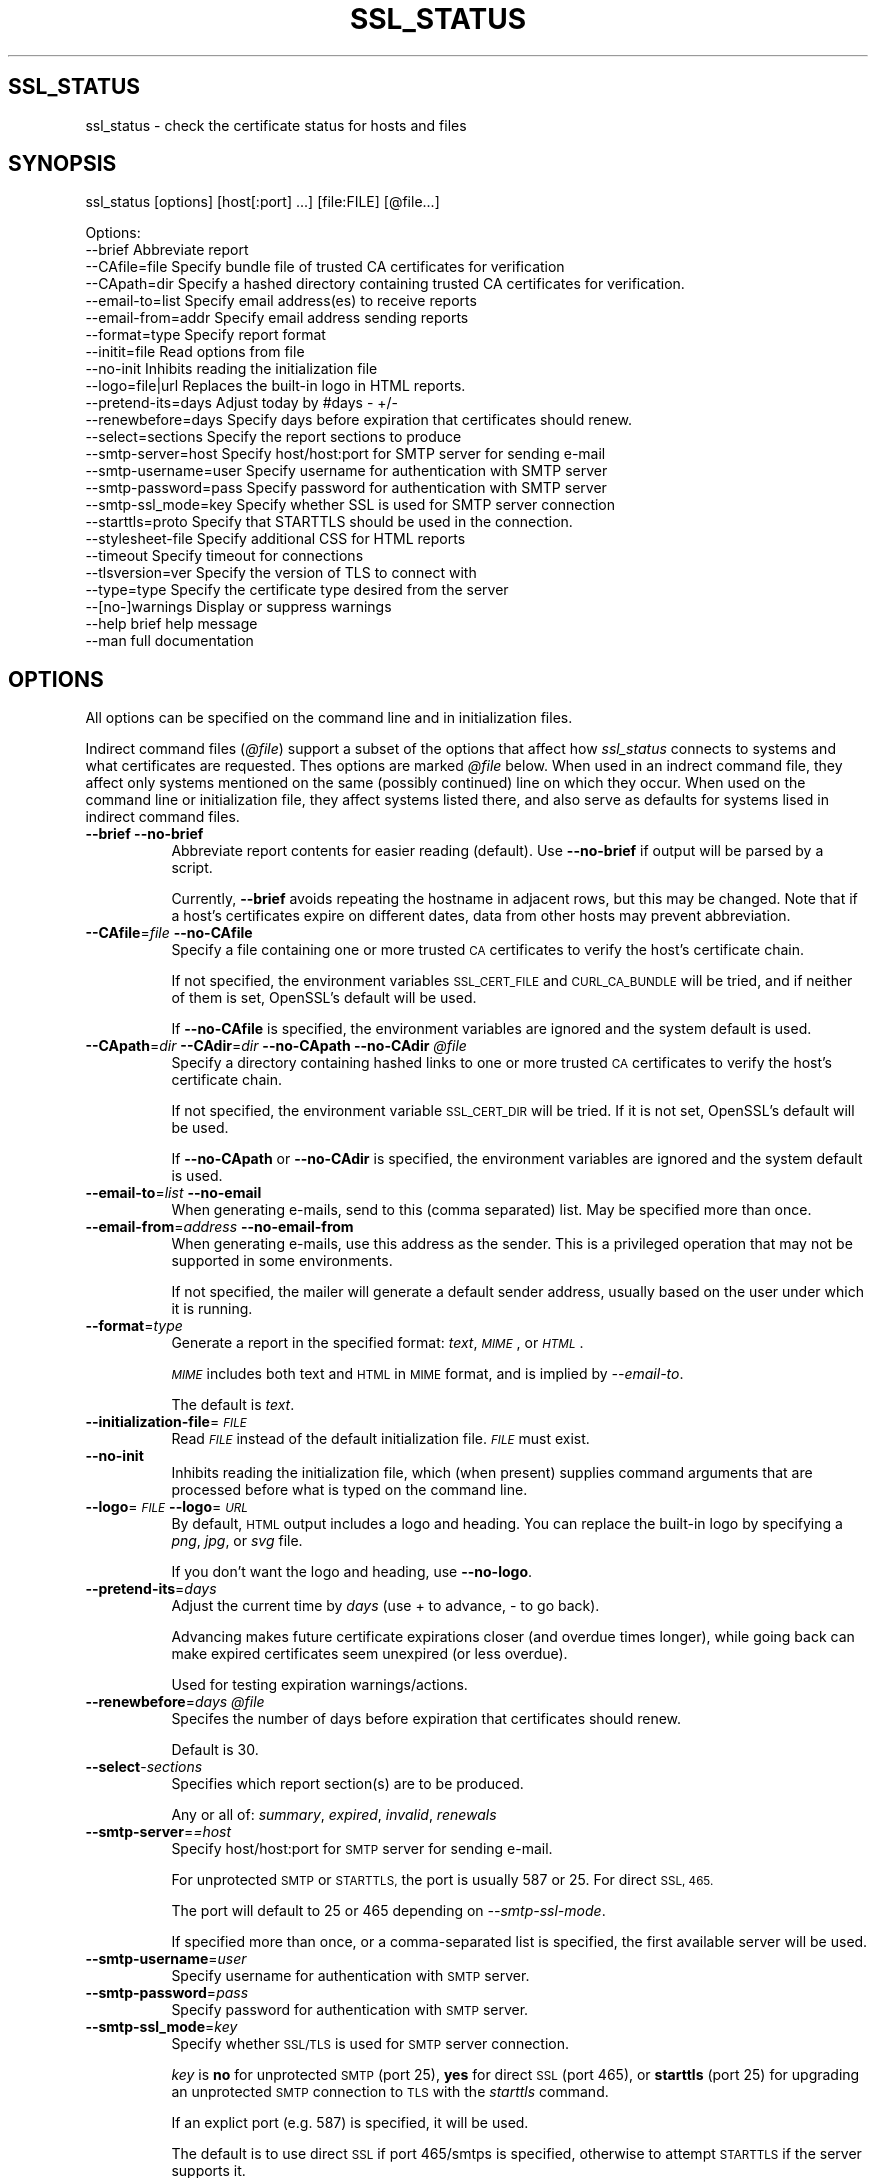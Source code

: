.\" Automatically generated by Pod::Man 4.09 (Pod::Simple 3.35)
.\"
.\" Standard preamble:
.\" ========================================================================
.de Sp \" Vertical space (when we can't use .PP)
.if t .sp .5v
.if n .sp
..
.de Vb \" Begin verbatim text
.ft CW
.nf
.ne \\$1
..
.de Ve \" End verbatim text
.ft R
.fi
..
.\" Set up some character translations and predefined strings.  \*(-- will
.\" give an unbreakable dash, \*(PI will give pi, \*(L" will give a left
.\" double quote, and \*(R" will give a right double quote.  \*(C+ will
.\" give a nicer C++.  Capital omega is used to do unbreakable dashes and
.\" therefore won't be available.  \*(C` and \*(C' expand to `' in nroff,
.\" nothing in troff, for use with C<>.
.tr \(*W-
.ds C+ C\v'-.1v'\h'-1p'\s-2+\h'-1p'+\s0\v'.1v'\h'-1p'
.ie n \{\
.    ds -- \(*W-
.    ds PI pi
.    if (\n(.H=4u)&(1m=24u) .ds -- \(*W\h'-12u'\(*W\h'-12u'-\" diablo 10 pitch
.    if (\n(.H=4u)&(1m=20u) .ds -- \(*W\h'-12u'\(*W\h'-8u'-\"  diablo 12 pitch
.    ds L" ""
.    ds R" ""
.    ds C` ""
.    ds C' ""
'br\}
.el\{\
.    ds -- \|\(em\|
.    ds PI \(*p
.    ds L" ``
.    ds R" ''
.    ds C`
.    ds C'
'br\}
.\"
.\" Escape single quotes in literal strings from groff's Unicode transform.
.ie \n(.g .ds Aq \(aq
.el       .ds Aq '
.\"
.\" If the F register is >0, we'll generate index entries on stderr for
.\" titles (.TH), headers (.SH), subsections (.SS), items (.Ip), and index
.\" entries marked with X<> in POD.  Of course, you'll have to process the
.\" output yourself in some meaningful fashion.
.\"
.\" Avoid warning from groff about undefined register 'F'.
.de IX
..
.if !\nF .nr F 0
.if \nF>0 \{\
.    de IX
.    tm Index:\\$1\t\\n%\t"\\$2"
..
.    if !\nF==2 \{\
.        nr % 0
.        nr F 2
.    \}
.\}
.\"
.\" Accent mark definitions (@(#)ms.acc 1.5 88/02/08 SMI; from UCB 4.2).
.\" Fear.  Run.  Save yourself.  No user-serviceable parts.
.    \" fudge factors for nroff and troff
.if n \{\
.    ds #H 0
.    ds #V .8m
.    ds #F .3m
.    ds #[ \f1
.    ds #] \fP
.\}
.if t \{\
.    ds #H ((1u-(\\\\n(.fu%2u))*.13m)
.    ds #V .6m
.    ds #F 0
.    ds #[ \&
.    ds #] \&
.\}
.    \" simple accents for nroff and troff
.if n \{\
.    ds ' \&
.    ds ` \&
.    ds ^ \&
.    ds , \&
.    ds ~ ~
.    ds /
.\}
.if t \{\
.    ds ' \\k:\h'-(\\n(.wu*8/10-\*(#H)'\'\h"|\\n:u"
.    ds ` \\k:\h'-(\\n(.wu*8/10-\*(#H)'\`\h'|\\n:u'
.    ds ^ \\k:\h'-(\\n(.wu*10/11-\*(#H)'^\h'|\\n:u'
.    ds , \\k:\h'-(\\n(.wu*8/10)',\h'|\\n:u'
.    ds ~ \\k:\h'-(\\n(.wu-\*(#H-.1m)'~\h'|\\n:u'
.    ds / \\k:\h'-(\\n(.wu*8/10-\*(#H)'\z\(sl\h'|\\n:u'
.\}
.    \" troff and (daisy-wheel) nroff accents
.ds : \\k:\h'-(\\n(.wu*8/10-\*(#H+.1m+\*(#F)'\v'-\*(#V'\z.\h'.2m+\*(#F'.\h'|\\n:u'\v'\*(#V'
.ds 8 \h'\*(#H'\(*b\h'-\*(#H'
.ds o \\k:\h'-(\\n(.wu+\w'\(de'u-\*(#H)/2u'\v'-.3n'\*(#[\z\(de\v'.3n'\h'|\\n:u'\*(#]
.ds d- \h'\*(#H'\(pd\h'-\w'~'u'\v'-.25m'\f2\(hy\fP\v'.25m'\h'-\*(#H'
.ds D- D\\k:\h'-\w'D'u'\v'-.11m'\z\(hy\v'.11m'\h'|\\n:u'
.ds th \*(#[\v'.3m'\s+1I\s-1\v'-.3m'\h'-(\w'I'u*2/3)'\s-1o\s+1\*(#]
.ds Th \*(#[\s+2I\s-2\h'-\w'I'u*3/5'\v'-.3m'o\v'.3m'\*(#]
.ds ae a\h'-(\w'a'u*4/10)'e
.ds Ae A\h'-(\w'A'u*4/10)'E
.    \" corrections for vroff
.if v .ds ~ \\k:\h'-(\\n(.wu*9/10-\*(#H)'\s-2\u~\d\s+2\h'|\\n:u'
.if v .ds ^ \\k:\h'-(\\n(.wu*10/11-\*(#H)'\v'-.4m'^\v'.4m'\h'|\\n:u'
.    \" for low resolution devices (crt and lpr)
.if \n(.H>23 .if \n(.V>19 \
\{\
.    ds : e
.    ds 8 ss
.    ds o a
.    ds d- d\h'-1'\(ga
.    ds D- D\h'-1'\(hy
.    ds th \o'bp'
.    ds Th \o'LP'
.    ds ae ae
.    ds Ae AE
.\}
.rm #[ #] #H #V #F C
.\" ========================================================================
.\"
.IX Title "SSL_STATUS 1"
.TH SSL_STATUS 1 "21-Jan-2023" "" "Certificate Tools"
.\" For nroff, turn off justification.  Always turn off hyphenation; it makes
.\" way too many mistakes in technical documents.
.if n .ad l
.nh
.SH "SSL_STATUS"
.IX Header "SSL_STATUS"
ssl_status \- check the certificate status for hosts and files
.SH "SYNOPSIS"
.IX Header "SYNOPSIS"
ssl_status [options] [host[:port] ...] [file:FILE] [@file...]
.PP
.Vb 10
\& Options:
\&   \-\-brief              Abbreviate report
\&   \-\-CAfile=file        Specify bundle file of trusted CA certificates for verification
\&   \-\-CApath=dir         Specify a hashed directory containing trusted CA certificates for verification.
\&   \-\-email\-to=list      Specify email address(es) to receive reports
\&   \-\-email\-from=addr    Specify email address sending reports
\&   \-\-format=type        Specify report format
\&   \-\-initit=file        Read options from file
\&   \-\-no\-init            Inhibits reading the initialization file
\&   \-\-logo=file|url      Replaces the built\-in logo in HTML reports.
\&   \-\-pretend\-its=days   Adjust today by #days \- +/\-
\&   \-\-renewbefore=days   Specify days before expiration that certificates should renew.
\&   \-\-select=sections    Specify the report sections to produce
\&   \-\-smtp\-server=host   Specify host/host:port for SMTP server for sending e\-mail
\&   \-\-smtp\-username=user Specify username for authentication with SMTP server
\&   \-\-smtp\-password=pass Specify password for authentication with SMTP server
\&   \-\-smtp\-ssl_mode=key  Specify whether SSL is used for SMTP server connection
\&   \-\-starttls=proto     Specify that STARTTLS should be used in the connection.
\&   \-\-stylesheet\-file    Specify additional CSS for HTML reports
\&   \-\-timeout            Specify timeout for connections
\&   \-\-tlsversion=ver     Specify the version of TLS to connect with
\&   \-\-type=type          Specify the certificate type desired from the server
\&   \-\-[no\-]warnings      Display or suppress warnings
\&   \-\-help               brief help message
\&   \-\-man                full documentation
.Ve
.SH "OPTIONS"
.IX Header "OPTIONS"
All options can be specified on the command line and in initialization files.
.PP
Indirect command files (\fI\f(CI@file\fI\fR) support a subset of the options that affect how \fIssl_status\fR
connects to systems and what certificates are requested. Thes options are marked \fI\f(CI@file\fI\fR below.
When used in an indrect command file, they affect only systems mentioned on the same (possibly
continued) line on which they occur.  When used on the command line or initialization file,
they affect systems listed there, and also serve as defaults for systems lised in indirect command
files.
.IP "\fB\-\-brief\fR \fB\-\-no\-brief\fR" 8
.IX Item "--brief --no-brief"
Abbreviate report contents for easier reading (default).  Use \fB\-\-no\-brief\fR if output will be parsed by a script.
.Sp
Currently, \fB\-\-brief\fR avoids repeating the hostname in adjacent rows, but this may be changed.
Note that if a host's certificates expire on different dates, data from other hosts may prevent
abbreviation.
.IP "\fB\-\-CAfile\fR=\fIfile\fR \fB\-\-no\-CAfile\fR" 8
.IX Item "--CAfile=file --no-CAfile"
Specify a file containing one or more trusted \s-1CA\s0 certificates to verify the host's certificate chain.
.Sp
If not specified, the environment variables \s-1SSL_CERT_FILE\s0 and \s-1CURL_CA_BUNDLE\s0 will be tried, and if neither of them is set, OpenSSL's default will be used.
.Sp
If \fB\-\-no\-CAfile\fR is specified, the environment variables are ignored and the system default is used.
.IP "\fB\-\-CApath\fR=\fIdir\fR \fB\-\-CAdir\fR=\fIdir\fR \fB\-\-no\-CApath\fR \fB\-\-no\-CAdir\fR \fI\f(CI@file\fI\fR" 8
.IX Item "--CApath=dir --CAdir=dir --no-CApath --no-CAdir @file"
Specify a directory containing hashed links to one or more trusted \s-1CA\s0 certificates to verify the host's certificate chain.
.Sp
If not specified, the environment variable \s-1SSL_CERT_DIR\s0 will be tried.  If it is not set, OpenSSL's default will be used.
.Sp
If \fB\-\-no\-CApath\fR or \fB\-\-no\-CAdir\fR is specified, the environment variables are ignored and the system default is used.
.IP "\fB\-\-email\-to\fR=\fIlist\fR \fB\-\-no\-email\fR" 8
.IX Item "--email-to=list --no-email"
When generating e\-mails, send to this (comma separated) list.  May be specified more than once.
.IP "\fB\-\-email\-from\fR=\fIaddress\fR \fB\-\-no\-email\-from\fR" 8
.IX Item "--email-from=address --no-email-from"
When generating e\-mails, use this address as the sender.  This is a privileged operation that may not be supported
in some environments.
.Sp
If not specified, the mailer will generate a default sender address, usually based on the user under which it is running.
.IP "\fB\-\-format\fR=\fItype\fR" 8
.IX Item "--format=type"
Generate a report in the specified format: \fItext\fR, \fI\s-1MIME\s0\fR,  or \fI\s-1HTML\s0\fR.
.Sp
\&\fI\s-1MIME\s0\fR includes both text and \s-1HTML\s0 in \s-1MIME\s0 format, and is implied by \fI\-\-email\-to\fR.
.Sp
The default is \fItext\fR.
.IP "\fB\-\-initialization\-file\fR=\fI\s-1FILE\s0\fR" 8
.IX Item "--initialization-file=FILE"
Read \fI\s-1FILE\s0\fR instead of the default initialization file.  \fI\s-1FILE\s0\fR must exist.
.IP "\fB\-\-no\-init\fR" 8
.IX Item "--no-init"
Inhibits reading the initialization file, which (when present) supplies command arguments that are processed before
what is typed on the command line.
.IP "\fB\-\-logo\fR=\fI\s-1FILE\s0\fR \fB\-\-logo\fR=\fI\s-1URL\s0\fR" 8
.IX Item "--logo=FILE --logo=URL"
By default, \s-1HTML\s0 output includes a logo and heading.  You can replace the built-in logo by specifying a \fIpng\fR, \fIjpg\fR, or \fIsvg\fR file.
.Sp
If you don't want the logo and heading, use \fB\-\-no\-logo\fR.
.IP "\fB\-\-pretend\-its\fR=\fIdays\fR" 8
.IX Item "--pretend-its=days"
Adjust the current time by \fIdays\fR (use + to advance, \- to go back).
.Sp
Advancing makes future certificate expirations closer (and overdue times longer), while
going back can make expired certificates seem unexpired (or less overdue).
.Sp
Used for testing expiration warnings/actions.
.IP "\fB\-\-renewbefore\fR=\fIdays\fR \fI\f(CI@file\fI\fR" 8
.IX Item "--renewbefore=days @file"
Specifes the number of days before expiration that certificates should renew.
.Sp
Default is 30.
.IP "\fB\-\-select\fR\-\fIsections\fR" 8
.IX Item "--select-sections"
Specifies which report section(s) are to be produced.
.Sp
Any or all of: \fIsummary\fR, \fIexpired\fR, \fIinvalid\fR, \fIrenewals\fR
.IP "\fB\-\-smtp\-server\fR=\fI=host\fR" 8
.IX Item "--smtp-server==host"
Specify host/host:port for \s-1SMTP\s0 server for sending e\-mail.
.Sp
For unprotected \s-1SMTP\s0 or \s-1STARTTLS,\s0 the port is usually 587 or 25.  For direct \s-1SSL, 465.\s0
.Sp
The port will default to 25 or 465 depending on \fI\-\-smtp\-ssl\-mode\fR.
.Sp
If specified more than once, or a comma-separated list is specified, the first available server will be used.
.IP "\fB\-\-smtp\-username\fR=\fIuser\fR" 8
.IX Item "--smtp-username=user"
Specify username for authentication with \s-1SMTP\s0 server.
.IP "\fB\-\-smtp\-password\fR=\fIpass\fR" 8
.IX Item "--smtp-password=pass"
Specify password for authentication with \s-1SMTP\s0 server.
.IP "\fB\-\-smtp\-ssl_mode\fR=\fIkey\fR" 8
.IX Item "--smtp-ssl_mode=key"
Specify whether \s-1SSL/TLS\s0 is used for \s-1SMTP\s0 server connection.
.Sp
\&\fIkey\fR is \fBno\fR for unprotected \s-1SMTP\s0 (port 25), \fByes\fR for direct \s-1SSL\s0 (port 465), or \fBstarttls\fR (port 25) for
upgrading an unprotected \s-1SMTP\s0 connection to \s-1TLS\s0 with the \fIstarttls\fR command.
.Sp
If an explict port (e.g. 587) is specified, it will be used.
.Sp
The default is to use direct \s-1SSL\s0 if port 465/smtps is specified, otherwise to attempt \s-1STARTTLS\s0 if the server supports it.
.IP "\fB\-\-starttls\fR=\fIprotocol\fR \fI\f(CI@file\fI\fR" 8
.IX Item "--starttls=protocol @file"
Specifies that \s-1STARTTLS\s0 is required to make the \s-1TLS\s0 connection used to verify a host.
.Sp
\&\fIprotocol\fR is one of the following:  \*(L"smtp\*(R", \*(L"pop3\*(R", \*(L"imap\*(R", \*(L"ftp\*(R", \*(L"xmpp\*(R",
           \*(L"xmpp-server\*(R", \*(L"irc\*(R", \*(L"postgres\*(R", \*(L"mysql\*(R", \*(L"lmtp\*(R", \*(L"nntp\*(R", \*(L"sieve\*(R", or \*(L"ldap\*(R"
.IP "\fB\-\-stylesheet\fR=\fI\s-1FILE\s0\fR" 8
.IX Item "--stylesheet=FILE"
Adds the contents of \fI\s-1FILE\s0\fR to the \s-1CSS\s0 stylesheet embedded with \s-1HTML\s0 reports.
.IP "\fB\-\-timeout\fR=\fIsecs\fR \fI\f(CI@file\fI\fR" 8
.IX Item "--timeout=secs @file"
Speciries the maximum amount of time that \fIssl_status\fR will wait for a \s-1TLS\s0 connection.
.Sp
The default is 120 seconds.
.IP "\fB\-\-tlsversion\fR=\fIversion\fR \fI\f(CI@file\fI\fR" 8
.IX Item "--tlsversion=version @file"
Specifies the \s-1TLS\s0 protocol version to use: 1.1, 1.2, or 1.3.  Note that 1.3 does not support
\&\s-1RSA\s0 certificates.
.IP "\fB\-\-type\fR=\fItype\fR \fI\f(CI@file\fI\fR" 8
.IX Item "--type=type @file"
Specify that an \fIec\fR (\fIecdsa\fR) or \fIrsa\fR certificate is desired.  Can specify more than one, in which case
both will be requested.  If not specified and the server has more than one, the server decides.
.IP "\fB\-\-[no\-]warnings\fR" 8
.IX Item "--[no-]warnings"
Controls whether warning messages are displayed.  The default is \fB\-\-warnings\fR.
.Sp
Warnings include duplicated files and hosts, which are skipped, and other recoverable conditions.
.IP "\fB\-\-help\fR" 8
.IX Item "--help"
Print a brief help message and exits.
.IP "\fB\-\-man\fR" 8
.IX Item "--man"
Prints the manual page and exits.
.PP
When options require keyword values, the keyword may be abbreviated providing that the abbreviation is unique.
.SH "DESCRIPTION"
.IX Header "DESCRIPTION"
\&\fBssl_status\fR will connect to each host specified and obtain its certificate and any intermediate certificate chain.
.PP
Port can be numeric, or a service name (e.g. from /etc/services).
.PP
If a port is not specified: if \-\-starttls is specified, the default port for the \s-1STARTTLS\s0 protocol is used, otherwise 443 (https) is assumed.
.PP
If the port is specified as \fI\s-1FILE\s0\fR, \fBssl_status\fR will open the specified file and process it as if the certificates were received from a server.
The certificate chain must be in \s-1PEM\s0 format.  If a filename begins with '.', '/', or '~', or if it contains a '/', the \fI:FILE\fR is inferred, since
no \s-1DNS\s0 hostname or \s-1IP\s0 address can have those forms.
.PP
If an argument is of the form \fI\f(CI@file\fI\fR, the file is processed as a list of commands, one per line, in any of the forms described previously.
A line can contain one or more hosts as well as options that apply only to the hosts on that line.
.PP
The host-specific options that can be specified in an \fI\f(CI@file\fI\fR are: \fI\-\-CAfile\fR, \fI\-\-CApath\fR, \fI\-\-renewefore\fR, \fI\-\-starttls\fR, \fI\-\-timout\fR, \fI\-\-tlsversion\fR, and \fI\-\-type\fR.
If these are specified on the command line (or equivalently, in an initialization file), they will be used as defaults for
\&\fI\f(CI@file\fI\fR hosts.  Options can be negated \- e.g. if most hosts are dual-certificate, you might use \fI\-\-type=ec,rsa\fR on the command line, and
exclude a single host in an \fI\f(CI@file\fI\fR with \fI\-\-type=rsa\fR or \fI\-\-no\-type\fR.  Options specified in an \fI\f(CI@file\fI\fR only apply to the
line on which the occur.  However, lines can be continued using a \e (backslash) as the last character of a line.
.PP
\&\fI\f(CI@file\fI\fRs can be nested, but attempting to process the same file more than once is an error.  In an \fI\f(CI@file\fI\fR, blank lines and lines beginning with \fI#\fR are ignored.
.PP
\&\fI\s-1FILE\s0\fR and \fI\f(CI@file\fI\fR names support tilde expansion, but not wildcards.
.PP
The validity dates of each certificate returned will be verified, as will its chain.
.PP
To request the desired certificate from  dual-certificate servers, you can specify \fB\-\-type\fR=\fIec\fR or \fB\-\-type\fR=\fIrsa\fR.
This is done by providing a list of acceptable signature algorithms; the connecion will fail if the server doesn't have a matching certificate.
.PP
You can also specify \fB\-\-tlsversion\fR=\fI1.1\fR, \fB\-\-tlsversion\fR=\fI1.2\fR, or \fB\-\-tlsversion\fR=\fI1.3\fR to select the protocol version.
.PP
Each certificate is analyzed in the order received from the server or contained in the file, which should be from leaf (the server) toward the root (trusted \s-1CA\s0).
The trust root is not sent by the server, but is located by OpenSSL via \-CAfile or \-CApath.
.PP
Any date or verification errors will be reported.
.PP
Note that if a trusted (root) certificate has expired, only the root name is available.
.PP
The default output is a table, ordered by days until expiration, summarizing the status of each
host/file's certificate.  Typically, one would run this weekly in order to make sure
that certificates are being renewed.  The analysis is similar to \fBssl_check_chain\fR,
but the result is condensed to one (or with long filenames, two) lines per host.
.PP
The \fB\-\-select\fR option allows you to select other output.
.PP
The default output format is plain text.  \s-1HTML\s0 can be selected \- for example, if you wish to provide the output as a web page.  \s-1MIME\s0 is used when the output is e\-mailed.
.PP
You can specify common options in an initialization file, which is processed before the command line.
.PP
The initialization file for Unix systems is the first of \fI./.ssl_status\fR, \fI\f(CI$HOME\fI/.ssl_status\fR, \fI/etc/sysconfig/ssl_status\fR, and \fI/etc/default/ssl_status\fR.
.PP
For Windows systems: \fI.\e.ssl_status.ini\fR, \fI\f(CI%HOMEDRIVE\fI%%HOMEPATH%\e.ssl_status.ini\fR, \fI\f(CI%SSLSTATUS\fI%\essl_status.ini\fR.
.PP
For \s-1VMS\s0 systems: \fISYS$DISK:[]ssl_status.ini\fR, \fISYS$LOGIN:ssl_status.ini\fR, \fISYS$SYSTEM:ssl_status.ini\fR.
.PP
For any other system: \fI./.ssl_status\fR
.PP
Comments (beginning with \fI#\fR) are ignored, and the contents  are treated as though they were typed on the
command line \- with the same quoting rules.
.PP
Should you wish to override the options in the initialization file, you can specify the
\&\fB\-\-no\-init\fR option on the command line.  \fB\-\-initialization\-file\fR specifies an alternative file.
.SH "BUGS"
.IX Header "BUGS"
Report any bugs, feature requests and/or patches on the issue tracker,
located at \fIhttps://github.com/tlhackque/certtools/issues\fR.  In the
event that the project moves, contact the author directly.
.SH "AUTHOR"
.IX Header "AUTHOR"
Timothe Litt  <litt@acm.org>
.SH "COPYRIGHT and LICENSE"
.IX Header "COPYRIGHT and LICENSE"
Copyright (c) 2021 Timothe Litt
.PP
Permission is hereby granted, free of charge, to any person obtaining a
copy of this software and associated documentation files (the \*(L"Software\*(R"),
to deal in the Software without restriction, including without limitation
the rights to use, copy, modify, merge, publish, distribute, sublicense,
and/or sell copies of the Software, and to permit persons to whom the
Software is furnished to do so, subject to the following conditions:
.PP
The above copyright notice and this permission notice shall be included
in all copies or substantial portions of the Software.
.PP
\&\s-1THE SOFTWARE IS PROVIDED \*(L"AS IS\*(R", WITHOUT WARRANTY OF ANY KIND, EXPRESS
OR IMPLIED, INCLUDING BUT NOT LIMITED TO THE WARRANTIES OF MERCHANTABILITY,
FITNESS FOR A PARTICULAR PURPOSE AND NONINFRINGEMENT. IN NO EVENT SHALL THE
AUTHORS OR COPYRIGHT HOLDERS BE LIABLE FOR ANY CLAIM, DAMAGES OR OTHER
LIABILITY, WHETHER IN AN ACTION OF CONTRACT, TORT OR OTHERWISE, ARISING
FROM, OUT OF OR IN CONNECTION WITH THE SOFTWARE OR THE USE OR OTHER
DEALINGS IN THE SOFTWARE.\s0
.PP
Except as contained in this notice, the name of the author shall not be
used in advertising or otherwise to promote the sale, use or other dealings
in this Software without prior written authorization from the author.
.PP
Any modifications to this software must be clearly documented by and
attributed to their author, who is responsible for their effects.
.PP
Bug reports, suggestions and patches are welcomed by the original author.
.SH "SEE ALSO"
.IX Header "SEE ALSO"
\&\fI\fIopenssl\fI\|(1)\fR
.PP
\&\fI\s-1POD\s0 version \f(CI$Id$\fR
